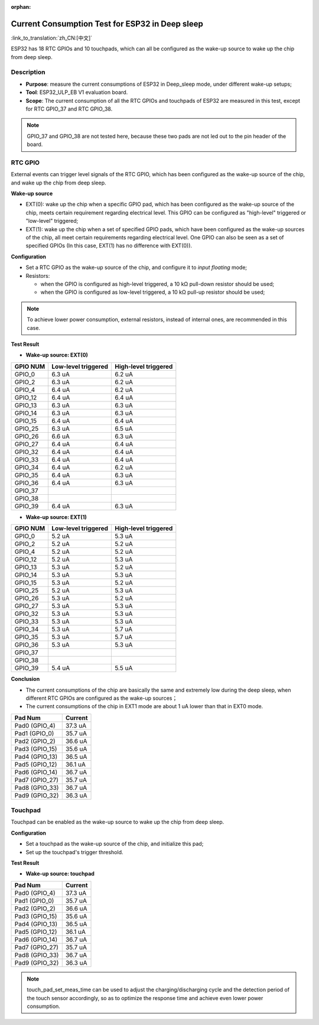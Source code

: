 :orphan:

Current Consumption Test for ESP32 in Deep sleep
================================================

:link_to_translation:`zh_CN:[中文]`

ESP32 has 18 RTC GPIOs and 10 touchpads, which can all be configured as
the wake-up source to wake up the chip from deep sleep.

Description
-----------

-  **Purpose**: measure the current consumptions of ESP32 in Deep\_sleep
   mode, under different wake-up setups;
-  **Tool**: ESP32\_ULP\_EB V1 evaluation board. 
-  **Scope**: The current consumption of all the RTC GPIOs and touchpads
   of ESP32 are measured in this test, except for RTC GPIO\_37 and RTC
   GPIO\_38.

.. note:: GPIO_37 and GPIO_38 are not tested here, because these two pads are not led out to the pin header of the board.

RTC GPIO
--------

External events can trigger level signals of the RTC GPIO, which has
been configured as the wake-up source of the chip, and wake up the chip
from deep sleep.

**Wake-up source**

-  EXT(0): wake up the chip when a specific GPIO pad, which has been
   configured as the wake-up source of the chip, meets certain
   requirement regarding electrical level. This GPIO can be configured
   as "high-level" triggered or "low-level" triggered;

-  EXT(1): wake up the chip when a set of specified GPIO pads, which
   have been configured as the wake-up sources of the chip, all meet
   certain requirements regarding electrical level. One GPIO can also be
   seen as a set of specified GPIOs (In this case, EXT(1) has no
   difference with EXT(0)).

**Configuration**

-  Set a RTC GPIO as the wake-up source of the chip, and configure it to
   *input floating* mode;
-  Resistors:

   -  when the GPIO is configured as high-level triggered, a 10 kΩ
      pull-down resistor should be used;
   -  when the GPIO is configured as low-level triggered, a 10 kΩ
      pull-up resistor should be used;

.. Note:: To achieve lower power consumption, external resistors, instead of internal ones, are recommended in this case.

**Test Result**

-  **Wake-up source: EXT(0)**

+------------+------------------------+------------------------+
| GPIO NUM   | Low-level triggered    | High-level triggered   |
+============+========================+========================+
| GPIO\_0    | 6.3 uA                 | 6.2 uA                 |
+------------+------------------------+------------------------+
| GPIO\_2    | 6.3 uA                 | 6.2 uA                 |
+------------+------------------------+------------------------+
| GPIO\_4    | 6.4 uA                 | 6.2 uA                 |
+------------+------------------------+------------------------+
| GPIO\_12   | 6.4 uA                 | 6.4 uA                 |
+------------+------------------------+------------------------+
| GPIO\_13   | 6.3 uA                 | 6.3 uA                 |
+------------+------------------------+------------------------+
| GPIO\_14   | 6.3 uA                 | 6.3 uA                 |
+------------+------------------------+------------------------+
| GPIO\_15   | 6.4 uA                 | 6.4 uA                 |
+------------+------------------------+------------------------+
| GPIO\_25   | 6.3 uA                 | 6.5 uA                 |
+------------+------------------------+------------------------+
| GPIO\_26   | 6.6 uA                 | 6.3 uA                 |
+------------+------------------------+------------------------+
| GPIO\_27   | 6.4 uA                 | 6.4 uA                 |
+------------+------------------------+------------------------+
| GPIO\_32   | 6.4 uA                 | 6.4 uA                 |
+------------+------------------------+------------------------+
| GPIO\_33   | 6.4 uA                 | 6.4 uA                 |
+------------+------------------------+------------------------+
| GPIO\_34   | 6.4 uA                 | 6.2 uA                 |
+------------+------------------------+------------------------+
| GPIO\_35   | 6.4 uA                 | 6.3 uA                 |
+------------+------------------------+------------------------+
| GPIO\_36   | 6.4 uA                 | 6.3 uA                 |
+------------+------------------------+------------------------+
| GPIO\_37   |                        |                        |
+------------+------------------------+------------------------+
| GPIO\_38   |                        |                        |
+------------+------------------------+------------------------+
| GPIO\_39   | 6.4 uA                 | 6.3 uA                 |
+------------+------------------------+------------------------+

-  **Wake-up source: EXT(1)**

+------------+-----------------------+------------------------+
| GPIO NUM   | Low-level triggered   | High-level triggered   |
+============+=======================+========================+
| GPIO\_0    | 5.2 uA                | 5.3 uA                 |
+------------+-----------------------+------------------------+
| GPIO\_2    | 5.2 uA                | 5.2 uA                 |
+------------+-----------------------+------------------------+
| GPIO\_4    | 5.2 uA                | 5.2 uA                 |
+------------+-----------------------+------------------------+
| GPIO\_12   | 5.2 uA                | 5.3 uA                 |
+------------+-----------------------+------------------------+
| GPIO\_13   | 5.3 uA                | 5.2 uA                 |
+------------+-----------------------+------------------------+
| GPIO\_14   | 5.3 uA                | 5.3 uA                 |
+------------+-----------------------+------------------------+
| GPIO\_15   | 5.3 uA                | 5.2 uA                 |
+------------+-----------------------+------------------------+
| GPIO\_25   | 5.2 uA                | 5.3 uA                 |
+------------+-----------------------+------------------------+
| GPIO\_26   | 5.3 uA                | 5.2 uA                 |
+------------+-----------------------+------------------------+
| GPIO\_27   | 5.3 uA                | 5.3 uA                 |
+------------+-----------------------+------------------------+
| GPIO\_32   | 5.3 uA                | 5.3 uA                 |
+------------+-----------------------+------------------------+
| GPIO\_33   | 5.3 uA                | 5.3 uA                 |
+------------+-----------------------+------------------------+
| GPIO\_34   | 5.3 uA                | 5.7 uA                 |
+------------+-----------------------+------------------------+
| GPIO\_35   | 5.3 uA                | 5.7 uA                 |
+------------+-----------------------+------------------------+
| GPIO\_36   | 5.3 uA                | 5.3 uA                 |
+------------+-----------------------+------------------------+
| GPIO\_37   |                       |                        |
+------------+-----------------------+------------------------+
| GPIO\_38   |                       |                        |
+------------+-----------------------+------------------------+
| GPIO\_39   | 5.4 uA                | 5.5 uA                 |
+------------+-----------------------+------------------------+

**Conclusion**

-  The current consumptions of the chip are basically the same and
   extremely low during the deep sleep, when different RTC GPIOs are
   configured as the wake-up sources；
-  The current consumptions of the chip in EXT1 mode are about 1 uA
   lower than that in EXT0 mode.

+-------------------+-----------------------+
| Pad Num           | Current               |
+===================+=======================+
| Pad0 (GPIO\_4)    | 37.3 uA               |
+-------------------+-----------------------+
| Pad1 (GPIO\_0)    | 35.7 uA               |
+-------------------+-----------------------+
| Pad2 (GPIO\_2)    | 36.6 uA               |
+-------------------+-----------------------+
| Pad3 (GPIO\_15)   | 35.6 uA               |
+-------------------+-----------------------+
| Pad4 (GPIO\_13)   | 36.5 uA               |
+-------------------+-----------------------+
| Pad5 (GPIO\_12)   | 36.1 uA               |
+-------------------+-----------------------+
| Pad6 (GPIO\_14)   | 36.7 uA               |
+-------------------+-----------------------+
| Pad7 (GPIO\_27)   | 35.7 uA               |
+-------------------+-----------------------+
| Pad8 (GPIO\_33)   | 36.7 uA               |
+-------------------+-----------------------+
| Pad9 (GPIO\_32)   | 36.3 uA               |
+-------------------+-----------------------+

Touchpad
--------

Touchpad can be enabled as the wake-up source to wake up the chip from
deep sleep.

**Configuration**

-  Set a touchpad as the wake-up source of the chip, and initialize this
   pad;
-  Set up the touchpad's trigger threshold.

**Test Result**

-  **Wake-up source: touchpad**

+-------------------+-------------------------+
| Pad Num           | Current                 |
+===================+=========================+
| Pad0 (GPIO\_4)    | 37.3 uA                 |
+-------------------+-------------------------+
| Pad1 (GPIO\_0)    | 35.7 uA                 |
+-------------------+-------------------------+
| Pad2 (GPIO\_2)    | 36.6 uA                 |
+-------------------+-------------------------+
| Pad3 (GPIO\_15)   | 35.6 uA                 |
+-------------------+-------------------------+
| Pad4 (GPIO\_13)   | 36.5 uA                 |
+-------------------+-------------------------+
| Pad5 (GPIO\_12)   | 36.1 uA                 |
+-------------------+-------------------------+
| Pad6 (GPIO\_14)   | 36.7 uA                 |
+-------------------+-------------------------+
| Pad7 (GPIO\_27)   | 35.7 uA                 |
+-------------------+-------------------------+
| Pad8 (GPIO\_33)   | 36.7 uA                 |
+-------------------+-------------------------+
| Pad9 (GPIO\_32)   | 36.3 uA                 |
+-------------------+-------------------------+

.. Note:: touch_pad_set_meas_time can be used to adjust the charging/discharging cycle and the detection period of the touch sensor accordingly, so as to optimize the response time and achieve even lower power consumption.
